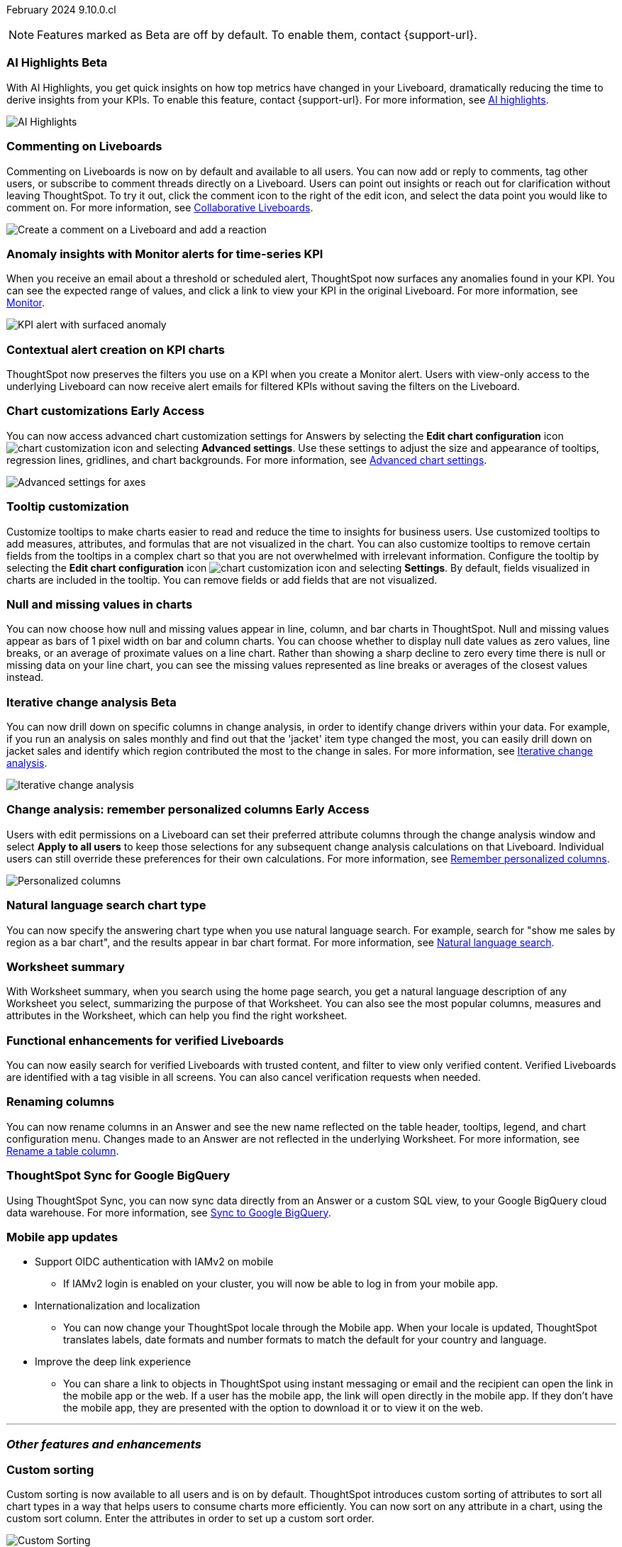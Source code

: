 ifndef::pendo-links[]
February 2024 [label label-dep]#9.10.0.cl#
endif::[]
ifdef::pendo-links[]
[month-year-whats-new]#February 2024#
[label label-dep-whats-new]#9.10.0.cl#
endif::[]

ifndef::free-trial-feature[]
NOTE: Features marked as [.badge.badge-update-note]#Beta# are off by default. To enable them, contact {support-url}.
endif::free-trial-feature[]

[#primary-9-10-0-cl]

// Business User

////
ifndef::free-trial-feature[]
ifndef::pendo-links[]
[#9-10-0-cl-ask-sage]
[discrete]
=== Ask Sage [.badge.badge-early-access]#Early Access#
endif::[]
ifdef::pendo-links[]
[#9-10-0-cl-ask-sage]
[discrete]
=== Ask Sage [.badge.badge-early-access-whats-new]#Early Access#
endif::[]

// Naomi -- scal-175485, scal-177391. actually EA.  add gif. if gif is too small, ZOOM IN on text and back out again for result. check with Alok and Akshay if still in 9.10.

You can now conversationally search your data using natural language, asking follow-up questions to clarify or to take your analysis in a new direction. To access Ask Sage, ask a question using the Natural Language Search interface on the Home page, and click *Ask a follow up*. For more information, see
ifndef::pendo-links[]
xref:ask-sage.adoc[Ask Sage].
endif::[]
ifdef::pendo-links[]
xref:ask-sage.adoc[Ask Sage,window=_blank].
endif::[]

image::ask-sage.gif[Ask Sage]

endif::free-trial-feature[]
////


ifndef::free-trial-feature[]
ifndef::pendo-links[]
[#9-10-0-cl-highlight]
[discrete]
=== AI Highlights [.badge.badge-beta]#Beta#
endif::[]
ifdef::pendo-links[]
[#9-10-0-cl-highlight]
[discrete]
=== AI Highlights [.badge.badge-beta-whats-new]#Beta#
endif::[]

With AI Highlights, you get quick insights on how top metrics have changed in your Liveboard, dramatically reducing the time to derive insights from your KPIs. To enable this feature, contact {support-url}.
For more information, see
ifndef::pendo-links[]
xref:liveboard-ai-highlights.adoc[AI highlights].
endif::[]
ifdef::pendo-links[]
xref:liveboard-ai-highlights.adoc[AI highlights,window=_blank].
endif::[]

image::ai-highlights.gif[AI Highlights]

// Mark -- scal-178483, scal-162712, SCAL-158409
// PM: Manan

endif::free-trial-feature[]

[#9-10-0-cl-commenting]
[discrete]
=== Commenting on Liveboards

// Naomi -- scal-159515
// PM: Vanshree

Commenting on Liveboards is now on by default and available to all users. You can now add or reply to comments, tag other users, or subscribe to comment threads directly on a Liveboard. Users can point out insights or reach out for clarification without leaving ThoughtSpot. To try it out, click the comment icon to the right of the edit icon, and select the data point you would like to comment on. For more information, see
ifndef::pendo-links[]
xref:liveboard-comment.adoc[Collaborative Liveboards].
endif::[]
ifdef::pendo-links[]
xref:liveboard-comment.adoc[Collaborative Liveboards,window=_blank].
endif::[]

image:comment-liveboard.gif[Create a comment on a Liveboard and add a reaction]


[#9-10-0-cl-anomaly]
[discrete]
=== Anomaly insights with Monitor alerts for time-series KPI
// Naomi -- scal-173345, scal-89341. GA!
// PM: Vikas

When you receive an email about a threshold or scheduled alert, ThoughtSpot now surfaces any anomalies found in your KPI. You can see the expected range of values, and click a link to view your KPI in the original Liveboard. For more information, see
ifndef::pendo-links[]
xref:monitor.adoc#early-access[Monitor].
endif::[]
ifdef::pendo-links[]
xref:monitor.adoc#early-access[Monitor,window=_blank].
endif::[]

image::kpi-alert-anomaly.png[KPI alert with surfaced anomaly]


[#9-10-0-cl-context]
[discrete]
=== Contextual alert creation on KPI charts

// Naomi -- SCAL-127727. add a gif. ask if the filter appears in your email alerts, so users know the data they're getting is filtered. (they don't)

ThoughtSpot now preserves the filters you use on a KPI when you create a Monitor alert. Users with view-only access to the underlying Liveboard can now receive alert emails for filtered KPIs without saving the filters on the Liveboard.





ifndef::free-trial-feature[]
ifndef::pendo-links[]
[#9-10-0-cl-highcharts]
[discrete]
=== Chart customizations [.badge.badge-early-access]#Early Access#
endif::[]
ifdef::pendo-links[]
[#9-10-0-cl-highcharts]
[discrete]
=== Chart customizations [.badge.badge-early-access-whats-new]#Early Access#
endif::[]

// Naomi -- scal-166121. actually EA. add image of tooltips or font settings.
// PM: Manan

You can now access advanced chart customization settings for Answers by selecting the *Edit chart configuration* icon image:icon-gear-10px.png[chart customization icon] and selecting *Advanced settings*. Use these settings to adjust the size and appearance of tooltips, regression lines, gridlines, and chart backgrounds. For more information, see
ifndef::pendo-links[]
xref:chart-settings-advanced.adoc[Advanced chart settings].
endif::[]
ifdef::pendo-links[]
xref:chart-settings-advanced.adoc[Advanced chart settings,window=_blank].
endif::[]

image::advanced-options-axis.png[Advanced settings for axes]
endif::free-trial-feature[]

[#9-10-0-cl-tooltip]
[discrete]
=== Tooltip customization
Customize tooltips to make charts easier to read and reduce the time to insights for business users. Use customized tooltips to add measures, attributes, and formulas that are not visualized in the chart. You can also customize tooltips to remove certain fields from the tooltips in a complex chart so that you are not overwhelmed with irrelevant information.
Configure the tooltip by selecting the *Edit chart configuration* icon image:icon-gear-10px.png[chart customization icon] and selecting *Settings*. By default, fields visualized in charts are included in the tooltip. You can remove fields or add fields that are not visualized.

// Mary -- scal-143396, scal-163885.
//Pending (Manan Shah) - screen cap to follow

////
[#9-10-0-cl-conditional]
[discrete]
=== Advanced conditional formatting

// Naomi -- scal-177005. moved to 9.11
// PM: Manan

Rather than simply using conditional formatting comparing a column's measures to a single value (for example, `sales > 10000`), you can now use conditional formatting to compare a column's measures to another column or to a parameter. For example, if you search for `sales this year` versus `sales last year`, you can highlight where sales this year were less than last year. You can set multiple conditional formatting rules to a single table.

image::advanced-conditional-formatting.gif[Advanced conditional formatting comparing sales of state to sales of region]
////



[#9-10-0-cl-null]
[discrete]
=== Null and missing values in charts

// Naomi -- scal-169683. waiting on Manan for clarifying video. change to reflect that you have flexibility on how null values are displayed. show an image of a line chart with a break, add an article link. remove "previously" sentence. Add a concrete example. Mention how null values work.
// PM: Manan

You can now choose how null and missing values appear in line, column, and bar charts in ThoughtSpot. Null and missing values appear as bars of 1 pixel width on bar and column charts. You can choose whether to display null date values as zero values, line breaks, or an average of proximate values on a line chart. Rather than showing a sharp decline to zero every time there is null or missing data on your line chart, you can see the missing values represented as line breaks or averages of the closest values instead.

ifndef::free-trial-feature[]
ifndef::pendo-links[]
[#9-10-0-cl-change]
[discrete]
=== Iterative change analysis [.badge.badge-beta]#Beta#
endif::[]
ifdef::pendo-links[]
[#9-10-0-cl-change]
[discrete]
=== Iterative change analysis [.badge.badge-beta-whats-new]#Beta#
endif::[]

// Naomi -- scal-141936, scal-176265. spotiq-change.adoc#iterative. add gif. simplify, highlight value rather than the process. combine two sentences into one, remove mechanical process of what ThoughtSpot does. change analysis is no longer static, you can drill down. may need to zoom into the gif in final.
// PM: Vikas

You can now drill down on specific columns in change analysis, in order to identify change drivers within your data. For example, if you run an analysis on sales monthly and find out that the 'jacket' item type changed the most, you can easily drill down on jacket sales and identify which region contributed the most to the change in sales. For more information, see
ifndef::pendo-links[]
xref:spotiq-change.adoc#iterative[Iterative change analysis].
endif::[]
ifdef::pendo-links[]
xref:spotiq-change.adoc#iterative[Iterative change analysis,window=_blank].
endif::[]

image::iterative-analysis.gif[Iterative change analysis]
endif::free-trial-feature[]

ifndef::free-trial-feature[]
ifndef::pendo-links[]
[#9-10-0-cl-personalized]
[discrete]
=== Change analysis: remember personalized columns [.badge.badge-early-access]#Early Access#
endif::[]
ifdef::pendo-links[]
[#9-10-0-cl-personalized]
[discrete]
=== Change analysis: remember personalized columns [.badge.badge-early-access-whats-new]#Early Access#
endif::[]


// Naomi -- scal-147558.
// PM: Vikas

Users with edit permissions on a Liveboard can set their preferred attribute columns through the change analysis window and select *Apply to all users* to keep those selections for any subsequent change analysis calculations on that Liveboard. Individual users can still override these preferences for their own calculations. For more information, see
ifndef::pendo-links[]
xref:spotiq-change.adoc#remember-personalized[Remember personalized columns].
endif::[]
ifdef::pendo-links[]
xref:spotiq-change.adoc#remember-personalized[Remember personalized columns,window=_blank].
endif::[]

image::personalized-column.png[Personalized columns]

endif::free-trial-feature[]


[#9-10-0-cl-chart]
[discrete]
=== Natural language search chart type

// Naomi -- scal-156247. make sure it works!!
// PM: Santiago

You can now specify the answering chart type when you use natural language search. For example, search for "show me sales by region as a bar chart", and the results appear in bar chart format. For more information, see
ifndef::pendo-links[]
xref:ai-answers.adoc[Natural language search].
endif::[]
ifdef::pendo-links[]
xref:ai-answers.adoc[Natural language search,window=_blank].
endif::[]




[#9-10-0-cl-summary]
[discrete]
=== Worksheet summary

With Worksheet summary, when you search using the home page search, you get a natural language description of any Worksheet you select, summarizing the purpose of that Worksheet. You can also see the most popular columns, measures and attributes in the Worksheet, which can help you find the right worksheet.

// Mark -- scal-161991. clarify if this is Search data or natural language search
// PM: Santiago



[#9-8-0-cl-verified]
[discrete]
=== Functional enhancements for verified Liveboards
You can now easily search for verified Liveboards with trusted content, and filter to view only verified content. Verified Liveboards are identified with a tag visible in all screens.
You can also cancel verification requests when needed.

// Mary -- SCAL-158469. moved to 9.10 re:Sarib.

// Analyst

[#9-10-0-cl-renaming]
[discrete]
=== Renaming columns

// Naomi -- scal-182100
// PM: Manan

You can now rename columns in an Answer and see the new name reflected on the table header, tooltips, legend, and chart configuration menu. Changes made to an Answer are not reflected in the underlying Worksheet. For more information, see
ifndef::pendo-links[]
xref:chart-column-axis-rename.adoc#column-rename[Rename a table column].
endif::[]
ifdef::pendo-links[]
xref:chart-column-axis-rename.adoc#column-rename[Rename a table column,window=_blank].
endif::[]

[#9-10-0-cl-sync]
[discrete]
=== ThoughtSpot Sync for Google BigQuery

// Naomi -- scal-174127.
// PM: Vijay

Using ThoughtSpot Sync, you can now sync data directly from an Answer or a custom SQL view, to your Google BigQuery cloud data warehouse.
For more information, see
ifndef::pendo-links[]
xref:sync-gbq.adoc[Sync to Google BigQuery].
endif::[]
ifdef::pendo-links[]
xref:sync-gbq.adoc[Sync to Google BigQuery,window=_blank].
endif::[]


// [#9-10-0-cl-parameters]
// [discrete]
// === Formulas, Filter, and Parameters screen

// Mark -- scal-142019
// Contacted Vineet Sharma for info
// probably worksheet v2 (no doc for 9.10.0.cl)




////
[#9-10-0-cl-explore]
[discrete]
=== Easier to make a copy in Explore mode

In Explore mode, you can now more easily make a copy of an Answer by clicking the *Make a copy* button which is now located next to the *More* menu icon image:icon-more-10px.png[more menu icon image].


// Mark -- scal-161135. add image. clarify that it's on a visualization in Explore mode, not a Liveboard copy.
// re: Mohil and Adi, no docs needed
////

[#9-10-0-cl-mobile]
[discrete]
=== Mobile app updates
// Mary -- scal-102588,
//Pending list from Vaibhav Sharma. Will add a link to the mobile release notes onece the mobile versions and compatibility are confirmed.

* Support OIDC authentication with IAMv2 on mobile
  ** If IAMv2 login is enabled on your cluster, you will now be able to log in from your mobile app.
* Internationalization and localization
  ** You can now change your ThoughtSpot locale through the Mobile app. When your locale is updated, ThoughtSpot translates labels, date formats and number formats to match the default for your country and language.
* Improve the deep link experience
  ** You can share a link to objects in ThoughtSpot using instant messaging or email and the recipient can open the link in the mobile app or the web. If a user has the mobile app, the link will open directly in the mobile app. If they don't have the mobile app, they are presented with the option to download it or to view it on the web.


'''
[#secondary-9-10-0-cl]
[discrete]
=== _Other features and enhancements_

// Data Engineer

//[#9-10-0-cl-filter]
//[discrete]
//=== Number of filter values shown in string filter modal
//Admin users can now change the number of filter values shown from the default of 500 to any number up to 1000.
//Pending feedback from Vanshree regarding where this is configured.
// Mary -- scal-177212.

[#9-10-0-cl-custom]
[discrete]
=== Custom sorting
Custom sorting is now available to all users and is on by default. ThoughtSpot introduces custom sorting of attributes to sort all chart types in a way that helps users to consume charts more efficiently. You can now sort on any attribute in a chart, using the custom sort column. Enter the attributes in order to set up a custom sort order.

image::custom-sort-order.png[Custom Sorting]
// Mary -- scal-181962.


[#9-10-0-cl-connections]
[discrete]
=== Google Cloud SQL for MySQL connection

// Naomi -- scal-166158
// PM: Anjali

You can now create connections from ThoughtSpot to
ifndef::pendo-links[]
xref:connections-google-cloud-sql-mysql.adoc[Google Cloud SQL for MySQL].
endif::[]
ifdef::pendo-links[]
xref:connections-google-cloud-sql-mysql.adoc[Google Cloud SQL for MySQL,window=_blank].
endif::[]



[#9-10-0-cl-dbt]
[discrete]
=== dbt public API

// Naomi -- scal-169065. see if there are any changes from 9.8. may not need to be in what's new. there will be a developer docs link.
// PM: Samridh/ Sarib

dbt core users can now use the dbt public API to upload dbt project files to ThoughtSpot. Use the dbt sync API to upload your dbt project's zip files.

[#9-10-0-cl-dbt-v]
[discrete]
=== dbt version 1.7

// Naomi -- scal-169614
// PM: Samridh/ Sarib

ThoughtSpot now supports dbt version 1.7.

//[#9-10-0-cl-granular]
//[discrete]
//=== Granular privileges for data workspace
//Moved to 9.11.0.cl
// Mary -- scal-174139


// IT/ Ops Engineer

[#9-10-0-cl-saml]
[discrete]
=== SAML assertion to include both Orgs and Groups information
ThoughtSpot now allows SAML assertion that include Orgs and Groups attributes.
//Aashica to follow up.
// Mary -- scal-138809

//[#9-10-0-cl-enterprise]
//[discrete]
//=== Granular privileges for Free Trial, Team Edition, Enterprise - Orgs
//ThoughtSpot role-based access control (RBAC) is now available to all users. RBAC allows for more granular access privileges. Use roles to apply privileges customized for your organizational needs.

//To enable RBAC, contact {support-url}.

//NOTE: Once you enable RBAC it cannot be disabled.
//Remaining Beta until 9.11.0.cl.
//Customers still have to contact support to enable even though it’s GA.
// Mary -- scal-155689

//[#9-10-0-cl-modeling]
//[discrete]
//=== Granular privileges for data modeling
//Moved to 9.11.0.cl
// Mary -- scal-154299

//[#9-10-0-cl-neighbors]
//[discrete]
//=== Handling neighbors in shared clusters (essentials and pro edition)
//No doc needed - not customer facing.
// Mary -- scal-154107. clarify title.

//[#9-10-0-cl-oidc]
//[discrete]
//=== Implement OIDC - Orgs on IAM v1 for Pricenow
//Moved to 9.12.0.cl
// Mary -- scal-181443

[#9-10-0-cl-iam]
[discrete]
=== IAM v2 - OIDC support
OIDC for SSO which was previously supported only with IAM v1 is now supported with IAM v2 with ThoughtSpot.  We support multiple IDPs with OIDC such as Google , Microsoft, and Okta.

// Mary -- scal-119837

[#9-10-0-cl-bridge]
[discrete]
=== Bridge connector for Google Big Query

Sometimes connecting ThoughtSpot directly to your Google BigQuery database or changing your VPN/firewall configuration is not possible. For those situations, you can use Bridge to create a connection to your BigQuery database. The Bridge connector is easy to install, configure, and maintain. To enable this feature, contact {support-url}.

// Mark -- scal-170548
// Contacted Rahul for more info


// [#9-10-0-cl-preview]
// [discrete]
// === Preview mode

// Mark -- scal-149592
// Contacted Guarav for more info

// [#9-10-0-cl-delta]
// [discrete]
// === Build Upgrade Delta Migration

// Mark -- scal-168350
// Contacted Guarav for more info

ifndef::free-trial-feature[]
[discrete]
=== ThoughtSpot Everywhere

For new features and enhancements introduced in this release of ThoughtSpot Everywhere, see https://developers.thoughtspot.com/docs/?pageid=whats-new[ThoughtSpot Developer Documentation^].
endif::[]